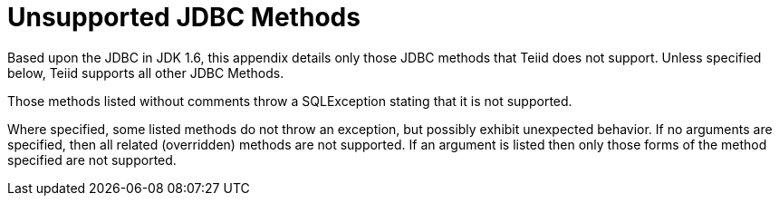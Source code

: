 
= Unsupported JDBC Methods

Based upon the JDBC in JDK 1.6, this appendix details only those JDBC methods that Teiid does not support. Unless specified below, Teiid supports all other JDBC Methods.

Those methods listed without comments throw a SQLException stating that it is not supported.

Where specified, some listed methods do not throw an exception, but possibly exhibit unexpected behavior. If no arguments are specified, then all related (overridden) methods are not supported. If an argument is listed then only those forms of the method specified are not supported.
